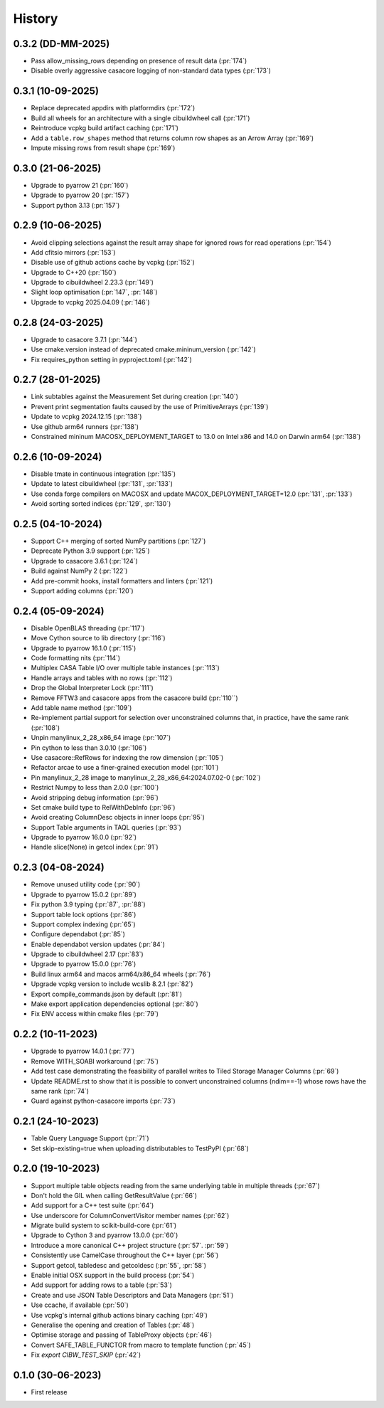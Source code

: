 =======
History
=======

0.3.2 (DD-MM-2025)
------------------
* Pass allow_missing_rows depending on presence of result data (:pr:`174`)
* Disable overly aggressive casacore logging of non-standard data types (:pr:`173`)

0.3.1 (10-09-2025)
------------------
* Replace deprecated appdirs with platformdirs (:pr:`172`)
* Build all wheels for an architecture with a single cibuildwheel call (:pr:`171`)
* Reintroduce vcpkg build artifact caching (:pr:`171`)
* Add a ``table.row_shapes`` method that returns column row shapes
  as an Arrow Array (:pr:`169`)
* Impute missing rows from result shape (:pr:`169`)

0.3.0 (21-06-2025)
------------------
* Upgrade to pyarrow 21 (:pr:`160`)
* Upgrade to pyarrow 20 (:pr:`157`)
* Support python 3.13 (:pr:`157`)

0.2.9 (10-06-2025)
------------------
* Avoid clipping selections against the result array shape for ignored rows for read operations (:pr:`154`)
* Add cfitsio mirrors (:pr:`153`)
* Disable use of github actions cache by vcpkg (:pr:`152`)
* Upgrade to C++20 (:pr:`150`)
* Upgrade to cibuildwheel 2.23.3 (:pr:`149`)
* Slight loop optimisation (:pr:`147`, :pr:`148`)
* Upgrade to vcpkg 2025.04.09 (:pr:`146`)

0.2.8 (24-03-2025)
------------------
* Upgrade to casacore 3.7.1 (:pr:`144`)
* Use cmake.version instead of deprecated cmake.mininum_version (:pr:`142`)
* Fix requires_python setting in pyproject.toml (:pr:`142`)

0.2.7 (28-01-2025)
------------------
* Link subtables against the Measurement Set during creation (:pr:`140`)
* Prevent print segmentation faults caused by the use of PrimitiveArrays (:pr:`139`)
* Update to vcpkg 2024.12.15 (:pr:`138`)
* Use github arm64 runners (:pr:`138`)
* Constrained mininum MACOSX_DEPLOYMENT_TARGET to 13.0 on Intel x86 and 14.0 on Darwin arm64 (:pr:`138`)

0.2.6 (10-09-2024)
------------------
* Disable tmate in continuous integration (:pr:`135`)
* Update to latest cibuildwheel (:pr:`131`, :pr:`133`)
* Use conda forge compilers on MACOSX and update MACOX_DEPLOYMENT_TARGET=12.0 (:pr:`131`, :pr:`133`)
* Avoid sorting sorted indices (:pr:`129`, :pr:`130`)

0.2.5 (04-10-2024)
------------------
* Support C++ merging of sorted NumPy partitions (:pr:`127`)
* Deprecate Python 3.9 support (:pr:`125`)
* Upgrade to casacore 3.6.1 (:pr:`124`)
* Build against NumPy 2 (:pr:`122`)
* Add pre-commit hooks, install formatters and linters (:pr:`121`)
* Support adding columns (:pr:`120`)

0.2.4 (05-09-2024)
------------------
* Disable OpenBLAS threading (:pr:`117`)
* Move Cython source to lib directory (:pr:`116`)
* Upgrade to pyarrow 16.1.0 (:pr:`115`)
* Code formatting nits (:pr:`114`)
* Multiplex CASA Table I/O over multiple table instances (:pr:`113`)
* Handle arrays and tables with no rows (:pr:`112`)
* Drop the Global Interpreter Lock (:pr:`111`)
* Remove FFTW3 and casacore apps from the casacore build (:pr:`110``)
* Add table name method (:pr:`109`)
* Re-implement partial support for selection over unconstrained columns
  that, in practice, have the same rank (:pr:`108`)
* Unpin manylinux_2_28_x86_64 image (:pr:`107`)
* Pin cython to less than 3.0.10 (:pr:`106`)
* Use casacore::RefRows for indexing the row dimension (:pr:`105`)
* Refactor arcae to use a finer-grained execution model (:pr:`101`)
* Pin manylinux_2_28 image to manylinux_2_28_x86_64:2024.07.02-0 (:pr:`102`)
* Restrict Numpy to less than 2.0.0 (:pr:`100`)
* Avoid stripping debug information (:pr:`96`)
* Set cmake build type to RelWithDebInfo (:pr:`96`)
* Avoid creating ColumnDesc objects in inner loops (:pr:`95`)
* Support Table arguments in TAQL queries (:pr:`93`)
* Upgrade to pyarrow 16.0.0 (:pr:`92`)
* Handle slice(None) in getcol index (:pr:`91`)

0.2.3 (04-08-2024)
------------------
* Remove unused utility code (:pr:`90`)
* Upgrade to pyarrow 15.0.2 (:pr:`89`)
* Fix python 3.9 typing (:pr:`87`, :pr:`88`)
* Support table lock options (:pr:`86`)
* Support complex indexing (:pr:`65`)
* Configure dependabot (:pr:`85`)
* Enable dependabot version updates (:pr:`84`)
* Upgrade to cibuildwheel 2.17 (:pr:`83`)
* Upgrade to pyarrow 15.0.0 (:pr:`76`)
* Build linux arm64 and macos arm64/x86_64 wheels (:pr:`76`)
* Upgrade vcpkg version to include wcslib 8.2.1 (:pr:`82`)
* Export compile_commands.json by default (:pr:`81`)
* Make export application dependencies optional (:pr:`80`)
* Fix ENV access within cmake files (:pr:`79`)

0.2.2 (10-11-2023)
------------------
* Upgrade to pyarrow 14.0.1 (:pr:`77`)
* Remove WITH_SOABI workaround (:pr:`75`)
* Add test case demonstrating the feasibility of parallel writes to
  Tiled Storage Manager Columns (:pr:`69`)
* Update README.rst to show that it is possible to convert
  unconstrained columns (ndim==-1) whose rows have the same rank (:pr:`74`)
* Guard against python-casacore imports (:pr:`73`)

0.2.1 (24-10-2023)
------------------
* Table Query Language Support (:pr:`71`)
* Set skip-existing=true when uploading distributables to TestPyPI (:pr:`68`)

0.2.0 (19-10-2023)
------------------
* Support multiple table objects reading from the same underlying table in multiple threads (:pr:`67`)
* Don't hold the GIL when calling GetResultValue (:pr:`66`)
* Add support for a C++ test suite (:pr:`64`)
* Use underscore for ColumnConvertVisitor member names (:pr:`62`)
* Migrate build system to scikit-build-core (:pr:`61`)
* Upgrade to Cython 3 and pyarrow 13.0.0 (:pr:`60`)
* Introduce a more canonical C++ project structure (:pr:`57`. :pr:`59`)
* Consistently use CamelCase throughout the C++ layer (:pr:`56`)
* Support getcol, tabledesc and getcoldesc (:pr:`55`, :pr:`58`)
* Enable initial OSX support in the build process (:pr:`54`)
* Add support for adding rows to a table (:pr:`53`)
* Create and use JSON Table Descriptors and Data Managers (:pr:`51`)
* Use ccache, if available (:pr:`50`)
* Use vcpkg's internal github actions binary caching (:pr:`49`)
* Generalise the opening and creation of Tables (:pr:`48`)
* Optimise storage and passing of TableProxy objects (:pr:`46`)
* Convert SAFE_TABLE_FUNCTOR from macro to template function (:pr:`45`)
* Fix `export CIBW_TEST_SKIP` (:pr:`42`)

0.1.0 (30-06-2023)
------------------
* First release

